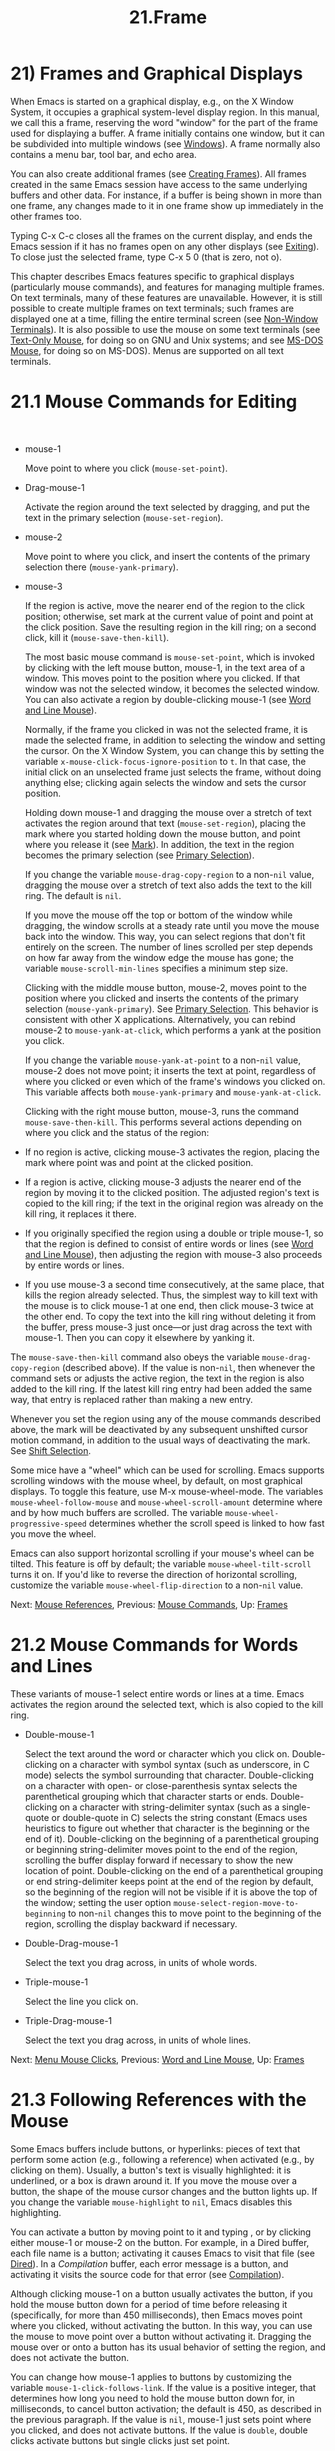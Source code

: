 #+TITLE: 21.Frame
* 21) Frames and Graphical Displays

When Emacs is started on a graphical display, e.g., on the X Window System, it occupies a graphical system-level display region. In this manual, we call this a frame, reserving the word "window" for the part of the frame used for displaying a buffer. A frame initially contains one window, but it can be subdivided into multiple windows (see [[file:///home/me/Desktop/GNU%20Emacs%20Manual.html#Windows][Windows]]). A frame normally also contains a menu bar, tool bar, and echo area.

You can also create additional frames (see [[file:///home/me/Desktop/GNU%20Emacs%20Manual.html#Creating-Frames][Creating Frames]]). All frames created in the same Emacs session have access to the same underlying buffers and other data. For instance, if a buffer is being shown in more than one frame, any changes made to it in one frame show up immediately in the other frames too.

Typing C-x C-c closes all the frames on the current display, and ends the Emacs session if it has no frames open on any other displays (see [[file:///home/me/Desktop/GNU%20Emacs%20Manual.html#Exiting][Exiting]]). To close just the selected frame, type C-x 5 0 (that is zero, not o).

This chapter describes Emacs features specific to graphical displays (particularly mouse commands), and features for managing multiple frames. On text terminals, many of these features are unavailable. However, it is still possible to create multiple frames on text terminals; such frames are displayed one at a time, filling the entire terminal screen (see [[file:///home/me/Desktop/GNU%20Emacs%20Manual.html#Non_002dWindow-Terminals][Non-Window Terminals]]). It is also possible to use the mouse on some text terminals (see [[file:///home/me/Desktop/GNU%20Emacs%20Manual.html#Text_002dOnly-Mouse][Text-Only Mouse]], for doing so on GNU and Unix systems; and see [[file:///home/me/Desktop/GNU%20Emacs%20Manual.html#MS_002dDOS-Mouse][MS-DOS Mouse]], for doing so on MS-DOS). Menus are supported on all text terminals.


* 21.1 Mouse Commands for Editing
    :PROPERTIES:
    :CUSTOM_ID: mouse-commands-for-editing
    :END:

​

- mouse-1

  Move point to where you click (=mouse-set-point=).

- Drag-mouse-1

  Activate the region around the text selected by dragging, and put the text in the primary selection (=mouse-set-region=).

- mouse-2

  Move point to where you click, and insert the contents of the primary selection there (=mouse-yank-primary=).

- mouse-3

  If the region is active, move the nearer end of the region to the click position; otherwise, set mark at the current value of point and point at the click position. Save the resulting region in the kill ring; on a second click, kill it (=mouse-save-then-kill=).

  The most basic mouse command is =mouse-set-point=, which is invoked by clicking with the left mouse button, mouse-1, in the text area of a window. This moves point to the position where you clicked. If that window was not the selected window, it becomes the selected window. You can also activate a region by double-clicking mouse-1 (see [[file:///home/me/Desktop/GNU%20Emacs%20Manual.html#Word-and-Line-Mouse][Word and Line Mouse]]).

  Normally, if the frame you clicked in was not the selected frame, it is made the selected frame, in addition to selecting the window and setting the cursor. On the X Window System, you can change this by setting the variable =x-mouse-click-focus-ignore-position= to =t=. In that case, the initial click on an unselected frame just selects the frame, without doing anything else; clicking again selects the window and sets the cursor position.

  Holding down mouse-1 and dragging the mouse over a stretch of text activates the region around that text (=mouse-set-region=), placing the mark where you started holding down the mouse button, and point where you release it (see [[file:///home/me/Desktop/GNU%20Emacs%20Manual.html#Mark][Mark]]). In addition, the text in the region becomes the primary selection (see [[file:///home/me/Desktop/GNU%20Emacs%20Manual.html#Primary-Selection][Primary Selection]]).

  If you change the variable =mouse-drag-copy-region= to a non-=nil= value, dragging the mouse over a stretch of text also adds the text to the kill ring. The default is =nil=.

  If you move the mouse off the top or bottom of the window while dragging, the window scrolls at a steady rate until you move the mouse back into the window. This way, you can select regions that don't fit entirely on the screen. The number of lines scrolled per step depends on how far away from the window edge the mouse has gone; the variable =mouse-scroll-min-lines= specifies a minimum step size.

  Clicking with the middle mouse button, mouse-2, moves point to the position where you clicked and inserts the contents of the primary selection (=mouse-yank-primary=). See [[file:///home/me/Desktop/GNU%20Emacs%20Manual.html#Primary-Selection][Primary Selection]]. This behavior is consistent with other X applications. Alternatively, you can rebind mouse-2 to =mouse-yank-at-click=, which performs a yank at the position you click.

  If you change the variable =mouse-yank-at-point= to a non-=nil= value, mouse-2 does not move point; it inserts the text at point, regardless of where you clicked or even which of the frame's windows you clicked on. This variable affects both =mouse-yank-primary= and =mouse-yank-at-click=.

  Clicking with the right mouse button, mouse-3, runs the command =mouse-save-then-kill=. This performs several actions depending on where you click and the status of the region:

- If no region is active, clicking mouse-3 activates the region, placing the mark where point was and point at the clicked position.\\
- If a region is active, clicking mouse-3 adjusts the nearer end of the region by moving it to the clicked position. The adjusted region's text is copied to the kill ring; if the text in the original region was already on the kill ring, it replaces it there.\\
- If you originally specified the region using a double or triple mouse-1, so that the region is defined to consist of entire words or lines (see [[file:///home/me/Desktop/GNU%20Emacs%20Manual.html#Word-and-Line-Mouse][Word and Line Mouse]]), then adjusting the region with mouse-3 also proceeds by entire words or lines.\\
- If you use mouse-3 a second time consecutively, at the same place, that kills the region already selected. Thus, the simplest way to kill text with the mouse is to click mouse-1 at one end, then click mouse-3 twice at the other end. To copy the text into the kill ring without deleting it from the buffer, press mouse-3 just once---or just drag across the text with mouse-1. Then you can copy it elsewhere by yanking it.

The =mouse-save-then-kill= command also obeys the variable =mouse-drag-copy-region= (described above). If the value is non-=nil=, then whenever the command sets or adjusts the active region, the text in the region is also added to the kill ring. If the latest kill ring entry had been added the same way, that entry is replaced rather than making a new entry.

Whenever you set the region using any of the mouse commands described above, the mark will be deactivated by any subsequent unshifted cursor motion command, in addition to the usual ways of deactivating the mark. See [[file:///home/me/Desktop/GNU%20Emacs%20Manual.html#Shift-Selection][Shift Selection]].

Some mice have a "wheel" which can be used for scrolling. Emacs supports scrolling windows with the mouse wheel, by default, on most graphical displays. To toggle this feature, use M-x mouse-wheel-mode. The variables =mouse-wheel-follow-mouse= and =mouse-wheel-scroll-amount= determine where and by how much buffers are scrolled. The variable =mouse-wheel-progressive-speed= determines whether the scroll speed is linked to how fast you move the wheel.

Emacs can also support horizontal scrolling if your mouse's wheel can be tilted. This feature is off by default; the variable =mouse-wheel-tilt-scroll= turns it on. If you'd like to reverse the direction of horizontal scrolling, customize the variable =mouse-wheel-flip-direction= to a non-=nil= value.

Next: [[file:///home/me/Desktop/GNU%20Emacs%20Manual.html#Mouse-References][Mouse References]], Previous: [[file:///home/me/Desktop/GNU%20Emacs%20Manual.html#Mouse-Commands][Mouse Commands]], Up: [[file:///home/me/Desktop/GNU%20Emacs%20Manual.html#Frames][Frames]]

* 21.2 Mouse Commands for Words and Lines
    :PROPERTIES:
    :CUSTOM_ID: mouse-commands-for-words-and-lines
    :END:

These variants of mouse-1 select entire words or lines at a time. Emacs activates the region around the selected text, which is also copied to the kill ring.

- Double-mouse-1

  Select the text around the word or character which you click on. Double-clicking on a character with symbol syntax (such as underscore, in C mode) selects the symbol surrounding that character. Double-clicking on a character with open- or close-parenthesis syntax selects the parenthetical grouping which that character starts or ends. Double-clicking on a character with string-delimiter syntax (such as a single-quote or double-quote in C) selects the string constant (Emacs uses heuristics to figure out whether that character is the beginning or the end of it). Double-clicking on the beginning of a parenthetical grouping or beginning string-delimiter moves point to the end of the region, scrolling the buffer display forward if necessary to show the new location of point. Double-clicking on the end of a parenthetical grouping or end string-delimiter keeps point at the end of the region by default, so the beginning of the region will not be visible if it is above the top of the window; setting the user option =mouse-select-region-move-to-beginning= to non-=nil= changes this to move point to the beginning of the region, scrolling the display backward if necessary.

- Double-Drag-mouse-1

  Select the text you drag across, in units of whole words.

- Triple-mouse-1

  Select the line you click on.

- Triple-Drag-mouse-1

  Select the text you drag across, in units of whole lines.

Next: [[file:///home/me/Desktop/GNU%20Emacs%20Manual.html#Menu-Mouse-Clicks][Menu Mouse Clicks]], Previous: [[file:///home/me/Desktop/GNU%20Emacs%20Manual.html#Word-and-Line-Mouse][Word and Line Mouse]], Up: [[file:///home/me/Desktop/GNU%20Emacs%20Manual.html#Frames][Frames]]

* 21.3 Following References with the Mouse
    :PROPERTIES:
    :CUSTOM_ID: following-references-with-the-mouse
    :END:

Some Emacs buffers include buttons, or hyperlinks: pieces of text that perform some action (e.g., following a reference) when activated (e.g., by clicking on them). Usually, a button's text is visually highlighted: it is underlined, or a box is drawn around it. If you move the mouse over a button, the shape of the mouse cursor changes and the button lights up. If you change the variable =mouse-highlight= to =nil=, Emacs disables this highlighting.

You can activate a button by moving point to it and typing , or by clicking either mouse-1 or mouse-2 on the button. For example, in a Dired buffer, each file name is a button; activating it causes Emacs to visit that file (see [[file:///home/me/Desktop/GNU%20Emacs%20Manual.html#Dired][Dired]]). In a /Compilation/ buffer, each error message is a button, and activating it visits the source code for that error (see [[file:///home/me/Desktop/GNU%20Emacs%20Manual.html#Compilation][Compilation]]).

Although clicking mouse-1 on a button usually activates the button, if you hold the mouse button down for a period of time before releasing it (specifically, for more than 450 milliseconds), then Emacs moves point where you clicked, without activating the button. In this way, you can use the mouse to move point over a button without activating it. Dragging the mouse over or onto a button has its usual behavior of setting the region, and does not activate the button.

You can change how mouse-1 applies to buttons by customizing the variable =mouse-1-click-follows-link=. If the value is a positive integer, that determines how long you need to hold the mouse button down for, in milliseconds, to cancel button activation; the default is 450, as described in the previous paragraph. If the value is =nil=, mouse-1 just sets point where you clicked, and does not activate buttons. If the value is =double=, double clicks activate buttons but single clicks just set point.

Normally, mouse-1 on a button activates the button even if it is in a non-selected window. If you change the variable =mouse-1-click-in-non-selected-windows= to =nil=, mouse-1 on a button in an unselected window moves point to the clicked position and selects that window, without activating the button.

Next: [[file:///home/me/Desktop/GNU%20Emacs%20Manual.html#Mode-Line-Mouse][Mode Line Mouse]], Previous: [[file:///home/me/Desktop/GNU%20Emacs%20Manual.html#Mouse-References][Mouse References]], Up: [[file:///home/me/Desktop/GNU%20Emacs%20Manual.html#Frames][Frames]]

* 21.4 Mouse Clicks for Menus
    :PROPERTIES:
    :CUSTOM_ID: mouse-clicks-for-menus
    :END:

Several mouse clicks with the and modifiers bring up menus.

- C-mouse-1

  This menu is for selecting a buffer. The MSB ("mouse select buffer") global minor mode makes this menu smarter and more customizable. See [[file:///home/me/Desktop/GNU%20Emacs%20Manual.html#Buffer-Menus][Buffer Menus]].

- C-mouse-2

  This menu contains entries for examining faces and other text properties, and well as for setting them (the latter is mainly useful when editing enriched text; see [[file:///home/me/Desktop/GNU%20Emacs%20Manual.html#Enriched-Text][Enriched Text]]).

- C-mouse-3

  This menu is mode-specific. For most modes if Menu-bar mode is on, this menu has the same items as all the mode-specific menu-bar menus put together. Some modes may specify a different menu for this button. If Menu Bar mode is off, this menu contains all the items which would be present in the menu bar---not just the mode-specific ones---so that you can access them without having to display the menu bar.

- S-mouse-1

  This menu is for changing the default face within the window's buffer. See [[file:///home/me/Desktop/GNU%20Emacs%20Manual.html#Text-Scale][Text Scale]].

Some graphical applications use mouse-3 for a mode-specific menu. If you prefer mouse-3 in Emacs to bring up such a menu instead of running the =mouse-save-then-kill= command, rebind mouse-3 by adding the following line to your init file (see [[file:///home/me/Desktop/GNU%20Emacs%20Manual.html#Init-Rebinding][Init Rebinding]]):

#+BEGIN_EXAMPLE
         (global-set-key [mouse-3] 'mouse-popup-menubar-stuff)
#+END_EXAMPLE

Next: [[file:///home/me/Desktop/GNU%20Emacs%20Manual.html#Creating-Frames][Creating Frames]], Previous: [[file:///home/me/Desktop/GNU%20Emacs%20Manual.html#Menu-Mouse-Clicks][Menu Mouse Clicks]], Up: [[file:///home/me/Desktop/GNU%20Emacs%20Manual.html#Frames][Frames]]

* 21.5 Mode Line Mouse Commands
    :PROPERTIES:
    :CUSTOM_ID: mode-line-mouse-commands
    :END:

You can use mouse clicks on window mode lines to select and manipulate windows.

Some areas of the mode line, such as the buffer name, and major and minor mode names, have their own special mouse bindings. These areas are highlighted when you hold the mouse over them, and information about the special bindings will be displayed (see [[file:///home/me/Desktop/GNU%20Emacs%20Manual.html#Tooltips][Tooltips]]). This section's commands do not apply in those areas.

- mouse-1

  mouse-1 on a mode line selects the window it belongs to. By dragging mouse-1 on the mode line, you can move it, thus changing the height of the windows above and below. Changing heights with the mouse in this way never deletes windows, it just refuses to make any window smaller than the minimum height.

- mouse-2

  mouse-2 on a mode line expands that window to fill its frame.

- mouse-3

  mouse-3 on a mode line deletes the window it belongs to. If the frame has only one window, it does nothing.

- C-mouse-2

  C-mouse-2 on a mode line splits that window, producing two side-by-side windows with the boundary running through the click position (see [[file:///home/me/Desktop/GNU%20Emacs%20Manual.html#Split-Window][Split Window]]).

  Furthermore, by clicking and dragging mouse-1 on the divider between two side-by-side mode lines, you can move the vertical boundary to the left or right.

Note that resizing windows is affected by the value of =window-resize-pixelwise=, see [[file:///home/me/Desktop/GNU%20Emacs%20Manual.html#Split-Window][Split Window]].

Next: [[file:///home/me/Desktop/GNU%20Emacs%20Manual.html#Frame-Commands][Frame Commands]], Previous: [[file:///home/me/Desktop/GNU%20Emacs%20Manual.html#Mode-Line-Mouse][Mode Line Mouse]], Up: [[file:///home/me/Desktop/GNU%20Emacs%20Manual.html#Frames][Frames]]

* 21.6 Creating Frames
    :PROPERTIES:
    :CUSTOM_ID: creating-frames
    :END:

The prefix key C-x 5 is analogous to C-x 4. Whereas each C-x 4 command pops up a buffer in a different window in the selected frame (see [[file:///home/me/Desktop/GNU%20Emacs%20Manual.html#Pop-Up-Window][Pop Up Window]]), the C-x 5 commands use a different frame. If an existing visible or iconified (a.k.a. "minimized", see [[https://www.gnu.org/software/emacs/manual/html_mono/elisp.html#Visibility-of-Frames][Visibility of Frames]]) frame already displays the requested buffer, that frame is raised and deiconified ("un-minimized"); otherwise, a new frame is created on the current display terminal.

The various C-x 5 commands differ in how they find or create the buffer to select:

- C-x 5 2

  Create a new frame (=make-frame-command=).

- C-x 5 b bufname

  Select buffer bufname in another frame. This runs =switch-to-buffer-other-frame=.

- C-x 5 f filename

  Visit file filename and select its buffer in another frame. This runs =find-file-other-frame=. See [[file:///home/me/Desktop/GNU%20Emacs%20Manual.html#Visiting][Visiting]].

- C-x 5 d directory

  Select a Dired buffer for directory directory in another frame. This runs =dired-other-frame=. See [[file:///home/me/Desktop/GNU%20Emacs%20Manual.html#Dired][Dired]].

- C-x 5 m

  Start composing a mail message in another frame. This runs =compose-mail-other-frame=. It is the other-frame variant of C-x m. See [[file:///home/me/Desktop/GNU%20Emacs%20Manual.html#Sending-Mail][Sending Mail]].

- C-x 5 .

  Find the definition of an identifier in another frame. This runs =xref-find-definitions-other-frame=, the multiple-frame variant of M-.. See [[file:///home/me/Desktop/GNU%20Emacs%20Manual.html#Xref][Xref]].

- C-x 5 r filename

  Visit file filename read-only, and select its buffer in another frame. This runs =find-file-read-only-other-frame=. See [[file:///home/me/Desktop/GNU%20Emacs%20Manual.html#Visiting][Visiting]].

You can control the appearance and behavior of the newly-created frames by specifying frame parameters. See [[file:///home/me/Desktop/GNU%20Emacs%20Manual.html#Frame-Parameters][Frame Parameters]].

Next: [[file:///home/me/Desktop/GNU%20Emacs%20Manual.html#Fonts][Fonts]], Previous: [[file:///home/me/Desktop/GNU%20Emacs%20Manual.html#Creating-Frames][Creating Frames]], Up: [[file:///home/me/Desktop/GNU%20Emacs%20Manual.html#Frames][Frames]]

* 21.7 Frame Commands
    :PROPERTIES:
    :CUSTOM_ID: frame-commands
    :END:

The following commands are used to delete and operate on frames:

- C-x 5 0

  Delete the selected frame (=delete-frame=). This signals an error if there is only one frame.

- C-z

  Minimize (or iconify) the selected Emacs frame (=suspend-frame=). See [[file:///home/me/Desktop/GNU%20Emacs%20Manual.html#Exiting][Exiting]].

- C-x 5 o

  Select another frame, and raise it. If you repeat this command, it cycles through all the frames on your terminal.

- C-x 5 1

  Delete all frames on the current terminal, except the selected one.

- M-

  Toggle the maximization state of the current frame. When a frame is maximized, it fills the screen.

-

  Toggle full-screen mode for the current frame. (The difference between full-screen and maximized is normally that the former hides window manager decorations, giving slightly more screen space to Emacs itself.)

  Note that with some window managers you may have to customize the variable =frame-resize-pixelwise= to a non-=nil= value in order to make a frame truly maximized or full-screen. This variable, when set to a non-=nil= value, in general allows resizing frames at pixel resolution, rather than in integral multiples of lines and columns.

The C-x 5 0 (=delete-frame=) command deletes the selected frame. However, it will refuse to delete the last frame in an Emacs session, to prevent you from losing the ability to interact with the Emacs session. Note that when Emacs is run as a daemon (see [[file:///home/me/Desktop/GNU%20Emacs%20Manual.html#Emacs-Server][Emacs Server]]), there is always a virtual frame that remains after all the ordinary, interactive frames are deleted. In this case, C-x 5 0 can delete the last interactive frame; you can use emacsclient to reconnect to the Emacs session.

The C-x 5 1 (=delete-other-frames=) command deletes all other frames on the current terminal (this terminal refers to either a graphical display, or a text terminal; see [[file:///home/me/Desktop/GNU%20Emacs%20Manual.html#Non_002dWindow-Terminals][Non-Window Terminals]]). If the Emacs session has frames open on other graphical displays or text terminals, those are not deleted.

The C-x 5 o (=other-frame=) command selects the next frame on the current terminal. If you are using Emacs on the X Window System with a window manager that selects (or gives focus to) whatever frame the mouse cursor is over, you have to change the variable =focus-follows-mouse= to =t= in order for this command to work properly. Then invoking C-x 5 o will also warp the mouse cursor to the chosen frame.

Next: [[file:///home/me/Desktop/GNU%20Emacs%20Manual.html#Speedbar][Speedbar]], Previous: [[file:///home/me/Desktop/GNU%20Emacs%20Manual.html#Frame-Commands][Frame Commands]], Up: [[file:///home/me/Desktop/GNU%20Emacs%20Manual.html#Frames][Frames]]

* 21.8 Fonts
    :PROPERTIES:
    :CUSTOM_ID: fonts
    :END:

By default, Emacs displays text on graphical displays using a 10-point monospace font. There are several different ways to specify a different font:

- Click on 'Set Default Font' in the 'Options' menu. This makes the selected font the default on all existing graphical frames. To save this for future sessions, click on 'Save Options' in the 'Options' menu.

- Add a line to your init file, modifying the variable

  #+BEGIN_EXAMPLE
      default-frame-alist
  #+END_EXAMPLE

  to specify the

  #+BEGIN_EXAMPLE
      font
  #+END_EXAMPLE

  parameter (see

  Frame Parameters

  ), like this:

  #+BEGIN_EXAMPLE
                (add-to-list 'default-frame-alist
                             '(font . "DejaVu Sans Mono-10"))
  #+END_EXAMPLE

  This makes the font the default on all graphical frames created after restarting Emacs with that init file.

- Add an ‘

  emacs.font

  ' X resource setting to your X resource file, like this:

  #+BEGIN_EXAMPLE
                emacs.font: DejaVu Sans Mono-12
  #+END_EXAMPLE

  You must restart X, or use the xrdb command, for the X resources file to take effect. See [[file:///home/me/Desktop/GNU%20Emacs%20Manual.html#Resources][Resources]]. Do not quote font names in X resource files.

- If you are running Emacs on the GNOME desktop, you can tell Emacs to use the default system font by setting the variable =font-use-system-font= to =t= (the default is =nil=). For this to work, Emacs must have been compiled with support for Gsettings (or the older Gconf).

- Use the command line option '-fn' (or '--font'). See [[file:///home/me/Desktop/GNU%20Emacs%20Manual.html#Font-X][Font X]].

To check what font you're currently using, the C-u C-x = command can be helpful. It describes the character at point, and names the font that it's rendered in.

On X, there are four different ways to express a font name. The first is to use a Fontconfig pattern. Fontconfig patterns have the following form:

#+BEGIN_EXAMPLE
         fontname[-fontsize][:name1=values1][:name2=values2]...
#+END_EXAMPLE

Within this format, any of the elements in brackets may be omitted. Here, fontname is the family name of the font, such as 'Monospace' or 'DejaVu Sans Mono'; fontsize is the point size of the font (one printer's point is about 1/72 of an inch); and the 'name=values' entries specify settings such as the slant and weight of the font. Each values may be a single value, or a list of values separated by commas. In addition, some property values are valid with only one kind of property name, in which case the 'name=' part may be omitted.

Here is a list of common font properties:

- 'slant'

  One of 'italic', 'oblique', or 'roman'.

- 'weight'

  One of 'light', 'medium', 'demibold', 'bold' or 'black'.

- 'style'

  Some fonts define special styles which are a combination of slant and weight. For instance, 'Dejavu Sans' defines the 'book' style, which overrides the slant and weight properties.

- 'width'

  One of 'condensed', 'normal', or 'expanded'.

- 'spacing'

  One of 'monospace', 'proportional', 'dual-width', or 'charcell'.

Here are some examples of Fontconfig patterns:

#+BEGIN_EXAMPLE
         Monospace
         Monospace-12
         Monospace-12:bold
         DejaVu Sans Mono:bold:italic
         Monospace-12:weight=bold:slant=italic
#+END_EXAMPLE

For a more detailed description of Fontconfig patterns, see the Fontconfig manual, which is distributed with Fontconfig and available online at https://fontconfig.org/fontconfig-user.html.

The second way to specify a font is to use a GTK font pattern. These have the syntax

#+BEGIN_EXAMPLE
         fontname [properties] [fontsize]
#+END_EXAMPLE

where fontname is the family name, properties is a list of property values separated by spaces, and fontsize is the point size. The properties that you may specify for GTK font patterns are as follows:

- Slant properties: 'Italic' or 'Oblique'. If omitted, the default (roman) slant is implied.
- Weight properties: 'Bold', 'Book', 'Light', 'Medium', 'Semi-bold', or 'Ultra-light'. If omitted, 'Medium' weight is implied.
- Width properties: 'Semi-Condensed' or 'Condensed'. If omitted, a default width is used.

Here are some examples of GTK font patterns:

#+BEGIN_EXAMPLE
         Monospace 12
         Monospace Bold Italic 12
#+END_EXAMPLE

The third way to specify a font is to use an XLFD (X Logical Font Description). This is the traditional method for specifying fonts under X. Each XLFD consists of fourteen words or numbers, separated by dashes, like this:

#+BEGIN_EXAMPLE
         -misc-fixed-medium-r-semicondensed--13-*-*-*-c-60-iso8859-1
#+END_EXAMPLE

A wildcard character (‘*') in an XLFD matches any sequence of characters (including none), and '?' matches any single character. However, matching is implementation-dependent, and can be inaccurate when wildcards match dashes in a long name. For reliable results, supply all 14 dashes and use wildcards only within a field. Case is insignificant in an XLFD. The syntax for an XLFD is as follows:

#+BEGIN_EXAMPLE
         -maker-family-weight-slant-widthtype-style...
         ...-pixels-height-horiz-vert-spacing-width-registry-encoding
#+END_EXAMPLE

The entries have the following meanings:

- maker

  The name of the font manufacturer.

- family

  The name of the font family (e.g., 'courier').

- weight

  The font weight---normally either 'bold', 'medium' or 'light'. Some font names support other values.

- slant

  The font slant---normally 'r' (roman), 'i' (italic), 'o' (oblique), 'ri' (reverse italic), or 'ot' (other). Some font names support other values.

- widthtype

  The font width---normally 'normal', 'condensed', 'semicondensed', or 'extended'. Some font names support other values.

- style

  An optional additional style name. Usually it is empty---most XLFDs have two hyphens in a row at this point. The style name can also specify a two-letter ISO-639 language name, like 'ja' or 'ko'; some fonts that support CJK scripts have that spelled out in the style name part.

- pixels

  The font height, in pixels.

- height

  The font height on the screen, measured in tenths of a printer's point. This is the point size of the font, times ten. For a given vertical resolution, height and pixels are proportional; therefore, it is common to specify just one of them and use ‘*' for the other.

- horiz

  The horizontal resolution, in pixels per inch, of the screen for which the font is intended.

- vert

  The vertical resolution, in pixels per inch, of the screen for which the font is intended. Normally the resolution of the fonts on your system is the right value for your screen; therefore, you normally specify ‘*' for this and horiz.

- spacing

  This is 'm' (monospace), 'p' (proportional) or 'c' (character cell).

- width

  The average character width, in pixels, multiplied by ten.

- registry

- encoding

  The X font character set that the font depicts. (X font character sets are not the same as Emacs character sets, but they are similar.) You can use the xfontsel program to check which choices you have. Normally you should use 'iso8859' for registry and '1' for encoding.

The fourth and final method of specifying a font is to use a font nickname. Certain fonts have shorter nicknames, which you can use instead of a normal font specification. For instance, '6x13' is equivalent to

#+BEGIN_EXAMPLE
         -misc-fixed-medium-r-semicondensed--13-*-*-*-c-60-iso8859-1
#+END_EXAMPLE

On X, Emacs recognizes two types of fonts: client-side fonts, which are provided by the Xft and Fontconfig libraries, and server-side fonts, which are provided by the X server itself. Most client-side fonts support advanced font features such as antialiasing and subpixel hinting, while server-side fonts do not. Fontconfig and GTK patterns match only client-side fonts.

You will probably want to use a fixed-width default font---that is, a font in which all characters have the same width. For Xft and Fontconfig fonts, you can use the fc-list command to list the available fixed-width fonts, like this:

#+BEGIN_EXAMPLE
         fc-list :spacing=mono
         fc-list :spacing=charcell
#+END_EXAMPLE

For server-side X fonts, you can use the xlsfonts program to list the available fixed-width fonts, like this:

#+BEGIN_EXAMPLE
         xlsfonts -fn '*x*' | grep -E '^[0-9]+x[0-9]+'
         xlsfonts -fn '*-*-*-*-*-*-*-*-*-*-*-m*'
         xlsfonts -fn '*-*-*-*-*-*-*-*-*-*-*-c*'
#+END_EXAMPLE

Any font with 'm' or 'c' in the spacing field of the XLFD is a fixed-width font. To see what a particular font looks like, use the xfd command. For example:

#+BEGIN_EXAMPLE
         xfd -fn 6x13
#+END_EXAMPLE

displays the entire font '6x13'.

While running Emacs, you can also set the font of a specific kind of text (see [[file:///home/me/Desktop/GNU%20Emacs%20Manual.html#Faces][Faces]]), or a particular frame (see [[file:///home/me/Desktop/GNU%20Emacs%20Manual.html#Frame-Parameters][Frame Parameters]]).

Next: [[file:///home/me/Desktop/GNU%20Emacs%20Manual.html#Multiple-Displays][Multiple Displays]], Previous: [[file:///home/me/Desktop/GNU%20Emacs%20Manual.html#Fonts][Fonts]], Up: [[file:///home/me/Desktop/GNU%20Emacs%20Manual.html#Frames][Frames]]

* 21.9 Speedbar Frames
    :PROPERTIES:
    :CUSTOM_ID: speedbar-frames
    :END:

The speedbar is a special frame for conveniently navigating in or operating on another frame. The speedbar, when it exists, is always associated with a specific frame, called its attached frame; all speedbar operations act on that frame.

Type M-x speedbar to create the speedbar and associate it with the current frame. To dismiss the speedbar, type M-x speedbar again, or select the speedbar and type q. (You can also delete the speedbar frame like any other Emacs frame.) If you wish to associate the speedbar with a different frame, dismiss it and call M-x speedbar from that frame.

The speedbar can operate in various modes. Its default mode is File Display mode, which shows the files in the current directory of the selected window of the attached frame, one file per line. Clicking on a non-directory visits that file in the selected window of the attached frame, and clicking on a directory shows that directory in the speedbar (see [[file:///home/me/Desktop/GNU%20Emacs%20Manual.html#Mouse-References][Mouse References]]). Each line also has a box, '[+]' or '<+>', that you can click on to expand the contents of that item. Expanding a directory adds the contents of that directory to the speedbar display, underneath the directory's own line. Expanding an ordinary file adds a list of the tags in that file to the speedbar display; you can click on a tag name to jump to that tag in the selected window of the attached frame. When a file or directory is expanded, the '[+]' changes to '[-]'; you can click on that box to contract the item, hiding its contents.

You navigate through the speedbar using the keyboard, too. Typing while point is on a line in the speedbar is equivalent to clicking the item on the current line, and expands or contracts the item. U displays the parent directory of the current directory. To copy, delete, or rename the file on the current line, type C, D, and R respectively. To create a new directory, type M.

Another general-purpose speedbar mode is Buffer Display mode; in this mode, the speedbar displays a list of Emacs buffers. To switch to this mode, type b in the speedbar. To return to File Display mode, type f. You can also change the display mode by clicking mouse-3 anywhere in the speedbar window (or mouse-1 on the mode-line) and selecting 'Displays' in the pop-up menu.

Some major modes, including Rmail mode, Info, and GUD, have specialized ways of putting useful items into the speedbar for you to select. For example, in Rmail mode, the speedbar shows a list of Rmail files, and lets you move the current message to another Rmail file by clicking on its '' box.

For more details on using and programming the speedbar, See [[https://www.gnu.org/software/emacs/manual/html_mono/speedbar.html#Top][Speedbar]].

Next: [[file:///home/me/Desktop/GNU%20Emacs%20Manual.html#Frame-Parameters][Frame Parameters]], Previous: [[file:///home/me/Desktop/GNU%20Emacs%20Manual.html#Speedbar][Speedbar]], Up: [[file:///home/me/Desktop/GNU%20Emacs%20Manual.html#Frames][Frames]]

* 21.10 Multiple Displays
    :PROPERTIES:
    :CUSTOM_ID: multiple-displays
    :END:

A single Emacs can talk to more than one X display. Initially, Emacs uses just one display---the one specified with the DISPLAY environment variable or with the '--display' option (see [[file:///home/me/Desktop/GNU%20Emacs%20Manual.html#Initial-Options][Initial Options]]). To connect to another display, use the command =make-frame-on-display=:

​

- M-x make-frame-on-display display

  Create a new frame on display display.

A single X server can handle more than one screen. When you open frames on two screens belonging to one server, Emacs knows they share a single keyboard, and it treats all the commands arriving from these screens as a single stream of input.

When you open frames on different X servers, Emacs makes a separate input stream for each server. Each server also has its own selected frame. The commands you enter with a particular X server apply to that server's selected frame.

Next: [[file:///home/me/Desktop/GNU%20Emacs%20Manual.html#Scroll-Bars][Scroll Bars]], Previous: [[file:///home/me/Desktop/GNU%20Emacs%20Manual.html#Multiple-Displays][Multiple Displays]], Up: [[file:///home/me/Desktop/GNU%20Emacs%20Manual.html#Frames][Frames]]

* 21.11 Frame Parameters
    :PROPERTIES:
    :CUSTOM_ID: frame-parameters
    :END:

You can control the default appearance and behavior of all frames by specifying a default list of frame parameters in the variable =default-frame-alist=. Its value should be a list of entries, each specifying a parameter name and a value for that parameter. These entries take effect whenever Emacs creates a new frame, including the initial frame.

For example, you can add the following lines to your init file (see [[file:///home/me/Desktop/GNU%20Emacs%20Manual.html#Init-File][Init File]]) to set the default frame width to 90 character columns, the default frame height to 40 character rows, and the default font to 'Monospace-10':

#+BEGIN_EXAMPLE
         (add-to-list 'default-frame-alist '(width  . 90))
         (add-to-list 'default-frame-alist '(height . 40))
         (add-to-list 'default-frame-alist '(font . "Monospace-10"))
#+END_EXAMPLE

For a list of frame parameters and their effects, see [[https://www.gnu.org/software/emacs/manual/html_mono/elisp.html#Frame-Parameters][Frame Parameters]].

You can also specify a list of frame parameters which apply to just the initial frame, by customizing the variable =initial-frame-alist=.

If Emacs is compiled to use an X toolkit, frame parameters that specify colors and fonts don't affect menus and the menu bar, since those are drawn by the toolkit and not directly by Emacs.

Frame appearance and behavior can also be customized through X resources (see [[file:///home/me/Desktop/GNU%20Emacs%20Manual.html#X-Resources][X Resources]]); these override the parameters of the initial frame specified in your init file.

Note that if you are using the desktop library to save and restore your sessions, the frames to be restored are recorded in the desktop file, together with their parameters. When these frames are restored, the recorded parameters take precedence over the frame parameters specified by =default-frame-alist= and =initial-frame-alist= in your init file. See [[file:///home/me/Desktop/GNU%20Emacs%20Manual.html#Saving-Emacs-Sessions][Saving Emacs Sessions]], for how to avoid that.

Next: [[file:///home/me/Desktop/GNU%20Emacs%20Manual.html#Window-Dividers][Window Dividers]], Previous: [[file:///home/me/Desktop/GNU%20Emacs%20Manual.html#Frame-Parameters][Frame Parameters]], Up: [[file:///home/me/Desktop/GNU%20Emacs%20Manual.html#Frames][Frames]]

* 21.12 Scroll Bars
    :PROPERTIES:
    :CUSTOM_ID: scroll-bars
    :END:

On graphical displays, there is a vertical scroll bar on the side of each Emacs window. Clicking mouse-1 on the scroll bar's up and down buttons scrolls the window by one line at a time (but some toolkits allow you to customize the scroll bars to not have those buttons). Clicking mouse-1 above or below the scroll bar's inner box scrolls the window by nearly the entire height of the window, like M-v and C-v respectively (see [[file:///home/me/Desktop/GNU%20Emacs%20Manual.html#Moving-Point][Moving Point]]). (This, too, can behave differently with some toolkits.) Dragging the inner box scrolls continuously.

If Emacs is compiled on the X Window System without X toolkit support, the scroll bar behaves differently. Clicking mouse-1 anywhere on the scroll bar scrolls forward like C-v, while mouse-3 scrolls backward like M-v. Clicking mouse-2 in the scroll bar lets you drag the inner box up and down.

To toggle the use of vertical scroll bars, type M-x scroll-bar-mode. This command applies to all frames, including frames yet to be created. To toggle vertical scroll bars for just the selected frame, use the command M-x toggle-scroll-bar.

To control the use of vertical scroll bars at startup, customize the variable =scroll-bar-mode=. Its value should be either =right= (put scroll bars on the right side of windows), =left= (put them on the left), or =nil= (disable vertical scroll bars). By default, Emacs puts scroll bars on the right if it was compiled with GTK+ support on the X Window System, and on MS-Windows or macOS; Emacs puts scroll bars on the left if compiled on the X Window System without GTK+ support (following the old convention for X applications).

You can also use the X resource 'verticalScrollBars' to enable or disable the scroll bars (see [[file:///home/me/Desktop/GNU%20Emacs%20Manual.html#Resources][Resources]]). To control the scroll bar width, change the =scroll-bar-width= frame parameter (see [[https://www.gnu.org/software/emacs/manual/html_mono/elisp.html#Frame-Parameters][Frame Parameters]]).

If you're using Emacs on X (with GTK+ or Motif), you can customize the variable =scroll-bar-adjust-thumb-portion= to control overscrolling of the scroll bar, i.e., dragging the thumb down even when the end of the buffer is visible. If its value is non-=nil=, the scroll bar can be dragged downwards even if the end of the buffer is shown; if =nil=, the thumb will be at the bottom when the end of the buffer is shown. You cannot over-scroll when the entire buffer is visible.

The visual appearance of the scroll bars is controlled by the =scroll-bar= face. (Some toolkits, such as GTK+ and MS-Windows, ignore this face; the scroll-bar appearance there can only be customized system-wide, for GTK+ see [[file:///home/me/Desktop/GNU%20Emacs%20Manual.html#GTK-resources][GTK resources]]).

On graphical frames, vertical scroll bars implicitly serve to separate side-by-side windows visually. When vertical scroll bars are disabled, Emacs by default separates such windows with the help of a one-pixel wide vertical border. That border occupies the first pixel column of the window on the right and may thus overdraw the leftmost pixels of any glyph displayed there. If these pixels convey important information, you can make them visible by enabling window dividers, see [[file:///home/me/Desktop/GNU%20Emacs%20Manual.html#Window-Dividers][Window Dividers]]. To replicate the look of vertical borders, set the =right-divider-width= parameter of frames to one and have the =window-divider= face inherit from that of =vertical-border=, [[https://www.gnu.org/software/emacs/manual/html_mono/elisp.html#Window-Dividers][Window Dividers]].

On graphical displays with toolkit support, Emacs may also supply a horizontal scroll bar on the bottom of each window. Clicking mouse-1 on that scroll bar's left and right buttons scrolls the window horizontally by one column at a time. (Note that some toolkits allow customizations of the scroll bar that cause these buttons not to be shown.) Clicking mouse-1 on the left or right of the scroll bar's inner box scrolls the window by four columns. Dragging the inner box scrolls the window continuously.

Note that such horizontal scrolling can make the window's position of point disappear on the left or the right. Typing a character to insert text or moving point with a keyboard command will usually bring it back into view.

To toggle the use of horizontal scroll bars, type M-x horizontal-scroll-bar-mode. This command applies to all frames, including frames yet to be created. To toggle horizontal scroll bars for just the selected frame, use the command M-x toggle-horizontal-scroll-bar.

To control the use of horizontal scroll bars at startup, customize the variable =horizontal-scroll-bar-mode=.

You can also use the X resource 'horizontalScrollBars' to enable or disable horizontal scroll bars (see [[file:///home/me/Desktop/GNU%20Emacs%20Manual.html#Resources][Resources]]). To control the scroll bar height, change the =scroll-bar-height= frame parameter (see [[https://www.gnu.org/software/emacs/manual/html_mono/elisp.html#Frame-Parameters][Frame Parameters]]).

Next: [[file:///home/me/Desktop/GNU%20Emacs%20Manual.html#Drag-and-Drop][Drag and Drop]], Previous: [[file:///home/me/Desktop/GNU%20Emacs%20Manual.html#Scroll-Bars][Scroll Bars]], Up: [[file:///home/me/Desktop/GNU%20Emacs%20Manual.html#Frames][Frames]]

* 21.13 Window Dividers
    :PROPERTIES:
    :CUSTOM_ID: window-dividers
    :END:

On graphical displays, you can use window dividers in order to separate windows visually. Window dividers are bars that can be dragged with the mouse, thus allowing you to easily resize adjacent windows.

To toggle the display of window dividers, use the command M-x window-divider-mode.

To customize where dividers should appear, use the option =window-divider-default-places=. Its value should be either =bottom-only= (to show dividers only on the bottom of windows), =right-only= (to show dividers only on the right of windows), or =t= (to show them on the bottom and on the right).

To adjust the width of window dividers displayed by this mode customize the options =window-divider-default-bottom-width= and =window-divider-default-right-width=.

When vertical scroll bars are disabled, dividers can be also useful to make the first pixel column of a window visible, which would be otherwise covered by the vertical border used to separate side-by-side windows (see [[file:///home/me/Desktop/GNU%20Emacs%20Manual.html#Scroll-Bars][Scroll Bars]]).

For more details about window dividers see [[https://www.gnu.org/software/emacs/manual/html_mono/elisp.html#Window-Dividers][Window Dividers]].

Next: [[file:///home/me/Desktop/GNU%20Emacs%20Manual.html#Menu-Bars][Menu Bars]], Previous: [[file:///home/me/Desktop/GNU%20Emacs%20Manual.html#Window-Dividers][Window Dividers]], Up: [[file:///home/me/Desktop/GNU%20Emacs%20Manual.html#Frames][Frames]]

* 21.14 Drag and Drop
    :PROPERTIES:
    :CUSTOM_ID: drag-and-drop
    :END:

In most graphical desktop environments, Emacs has basic support for drag and drop operations. For instance, dropping text onto an Emacs frame inserts the text where it is dropped. Dropping a file onto an Emacs frame visits that file. As a special case, dropping the file on a Dired buffer moves or copies the file (according to the conventions of the application it came from) into the directory displayed in that buffer.

Dropping a file normally visits it in the window you drop it on. If you prefer to visit the file in a new window in such cases, customize the variable =dnd-open-file-other-window=.

The XDND and Motif drag and drop protocols, and the old KDE 1.x protocol, are currently supported.

Emacs can also optionally drag the region with the mouse into another portion of this or another buffer. To enable that, customize the variable =mouse-drag-and-drop-region= to a non-=nil= value. Normally, the text is moved, i.e. cut and pasted, when the destination is the same buffer as the origin; dropping the region on another buffer copies the text instead. If the value of this variable names a modifier key, such as 'shift', 'control' or 'alt', then pressing that modifier key when dropping the text will copy it instead of cutting it, even if you drop on the same buffer as the one from which the text came.

In order to cut text even when source and destination buffers differ, set the option =mouse-drag-and-drop-region-cut-when-buffers-differ= to a non-=nil= value. By default, on a graphic display the selected text is shown in a tooltip and point moves together with the mouse cursor during dragging. To suppress such behavior, set the options =mouse-drag-and-drop-region-show-tooltip= and/or =mouse-drag-and-drop-region-show-cursor= to =nil=.

Next: [[file:///home/me/Desktop/GNU%20Emacs%20Manual.html#Tool-Bars][Tool Bars]], Previous: [[file:///home/me/Desktop/GNU%20Emacs%20Manual.html#Drag-and-Drop][Drag and Drop]], Up: [[file:///home/me/Desktop/GNU%20Emacs%20Manual.html#Frames][Frames]]

* 21.15 Menu Bars
    :PROPERTIES:
    :CUSTOM_ID: menu-bars
    :END:

You can toggle the use of menu bars with M-x menu-bar-mode. With no argument, this command toggles Menu Bar mode, a global minor mode. With an argument, the command turns Menu Bar mode on if the argument is positive, off if the argument is not positive. To control the use of menu bars at startup, customize the variable =menu-bar-mode=.

Expert users often turn off the menu bar, especially on text terminals, where this makes one additional line available for text. If the menu bar is off, you can still pop up a menu of its contents with C-mouse-3 on a display which supports pop-up menus. See [[file:///home/me/Desktop/GNU%20Emacs%20Manual.html#Menu-Mouse-Clicks][Menu Mouse Clicks]].

See [[file:///home/me/Desktop/GNU%20Emacs%20Manual.html#Menu-Bar][Menu Bar]], for information on how to invoke commands with the menu bar. See [[file:///home/me/Desktop/GNU%20Emacs%20Manual.html#X-Resources][X Resources]], for how to customize the menu bar menus' visual appearance.

Next: [[file:///home/me/Desktop/GNU%20Emacs%20Manual.html#Dialog-Boxes][Dialog Boxes]], Previous: [[file:///home/me/Desktop/GNU%20Emacs%20Manual.html#Menu-Bars][Menu Bars]], Up: [[file:///home/me/Desktop/GNU%20Emacs%20Manual.html#Frames][Frames]]

* 21.16 Tool Bars
    :PROPERTIES:
    :CUSTOM_ID: tool-bars
    :END:

On graphical displays, Emacs puts a tool bar at the top of each frame, just below the menu bar. This is a row of icons which you can click on with the mouse to invoke various commands.

The global (default) tool bar contains general commands. Some major modes define their own tool bars; whenever a buffer with such a major mode is current, the mode's tool bar replaces the global tool bar.

To toggle the use of tool bars, type M-x tool-bar-mode. This command applies to all frames, including frames yet to be created. To control the use of tool bars at startup, customize the variable =tool-bar-mode=.

When Emacs is compiled with GTK+ support, each tool bar item can consist of an image, or a text label, or both. By default, Emacs follows the Gnome desktop's tool bar style setting; if none is defined, it displays tool bar items as just images. To impose a specific tool bar style, customize the variable =tool-bar-style=.

You can also control the placement of the tool bar for the GTK+ tool bar with the frame parameter =tool-bar-position=. See [[https://www.gnu.org/software/emacs/manual/html_mono/elisp.html#Frame-Parameters][Frame Parameters]].

NS builds consider the tool bar to be a window decoration, and therefore do not display it when a window is undecorated. See [[https://www.gnu.org/software/emacs/manual/html_mono/elisp.html#Frame-Parameters][Frame Parameters]]. On macOS the tool bar is hidden when the frame is put into fullscreen, but can be displayed by moving the mouse pointer to the top of the screen.

Next: [[file:///home/me/Desktop/GNU%20Emacs%20Manual.html#Tooltips][Tooltips]], Previous: [[file:///home/me/Desktop/GNU%20Emacs%20Manual.html#Tool-Bars][Tool Bars]], Up: [[file:///home/me/Desktop/GNU%20Emacs%20Manual.html#Frames][Frames]]

* 21.17 Using Dialog Boxes
    :PROPERTIES:
    :CUSTOM_ID: using-dialog-boxes
    :END:

A dialog box is a special kind of menu for asking you a yes-or-no question or some other special question. Many Emacs commands use a dialog box to ask a yes-or-no question, if you used the mouse to invoke the command that led to the question.

To disable the use of dialog boxes, change the variable =use-dialog-box= to =nil=. In that case, Emacs always performs yes-or-no prompts using the echo area and keyboard input. This variable also controls whether to use file selection windows (but those are not supported on all platforms).

A file selection window is a special kind of dialog box for asking for file names. You can customize the variable =use-file-dialog= to suppress the use of file selection windows, even if you still want other kinds of dialogs. This variable has no effect if you have suppressed all dialog boxes with the variable =use-dialog-box=.

When Emacs is compiled with GTK+ support, it uses the GTK+ file chooser dialog. Emacs adds an additional toggle button to this dialog, which you can use to enable or disable the display of hidden files (files starting with a dot) in that dialog. If you want this toggle to be activated by default, change the variable =x-gtk-show-hidden-files= to =t=. In addition, Emacs adds help text to the GTK+ file chooser dialog; to disable this help text, change the variable =x-gtk-file-dialog-help-text= to =nil=.

Next: [[file:///home/me/Desktop/GNU%20Emacs%20Manual.html#Mouse-Avoidance][Mouse Avoidance]], Previous: [[file:///home/me/Desktop/GNU%20Emacs%20Manual.html#Dialog-Boxes][Dialog Boxes]], Up: [[file:///home/me/Desktop/GNU%20Emacs%20Manual.html#Frames][Frames]]

* 21.18 Tooltips
    :PROPERTIES:
    :CUSTOM_ID: tooltips
    :END:

Tooltips are small special frames that display text information at the current mouse position. They activate when there is a pause in mouse movement over some significant piece of text in a window, or the mode line, or some other part of the Emacs frame such as a tool bar button or menu item.

You can toggle the use of tooltips with the command M-x tooltip-mode. When Tooltip mode is disabled, the help text is displayed in the echo area instead. To control the use of tooltips at startup, customize the variable =tooltip-mode=.

The following variables provide customization options for tooltip display:

- =tooltip-delay=

  This variable specifies how long Emacs should wait before displaying the first tooltip. The value is in seconds.

- =tooltip-short-delay=

  This variable specifies how long Emacs should wait before displaying subsequent tooltips on different items, having already displayed the first tooltip. The value is in seconds.

- =tooltip-hide-delay=

  The number of seconds since displaying a tooltip to hide it, if the mouse doesn't move.

- =tooltip-x-offset=

- =tooltip-y-offset=

  The X and Y offsets, in pixels, of the left top corner of the tooltip from the mouse pointer position. Note that these are ignored if =tooltip-frame-parameters= was customized to include, respectively, the =left= and =top= parameters. The values of the offsets should be chosen so that the tooltip doesn't cover the mouse pointer's hot spot, or it might interfere with clicking the mouse.

- =tooltip-frame-parameters=

  The frame parameters used for displaying tooltips. See [[https://www.gnu.org/software/emacs/manual/html_mono/elisp.html#Frame-Parameters][Frame Parameters]], and also [[https://www.gnu.org/software/emacs/manual/html_mono/elisp.html#Tooltips][Tooltips]].

For additional customization options for displaying tooltips, use M-x customize-group tooltip .

If Emacs is built with GTK+ support, it displays tooltips via GTK+, using the default appearance of GTK+ tooltips. To disable this, change the variable =x-gtk-use-system-tooltips= to =nil=. If you do this, or if Emacs is built without GTK+ support, most attributes of the tooltip text are specified by the =tooltip= face, and by X resources (see [[file:///home/me/Desktop/GNU%20Emacs%20Manual.html#X-Resources][X Resources]]).

GUD tooltips are special tooltips that show the values of variables when debugging a program with GUD. See [[file:///home/me/Desktop/GNU%20Emacs%20Manual.html#Debugger-Operation][Debugger Operation]].

Next: [[file:///home/me/Desktop/GNU%20Emacs%20Manual.html#Non_002dWindow-Terminals][Non-Window Terminals]], Previous: [[file:///home/me/Desktop/GNU%20Emacs%20Manual.html#Tooltips][Tooltips]], Up: [[file:///home/me/Desktop/GNU%20Emacs%20Manual.html#Frames][Frames]]

* 21.19 Mouse Avoidance
    :PROPERTIES:
    :CUSTOM_ID: mouse-avoidance
    :END:

On graphical terminals, the mouse pointer may obscure the text in the Emacs frame. Emacs provides two methods to avoid this problem.

Firstly, Emacs hides the mouse pointer each time you type a self-inserting character, if the pointer lies inside an Emacs frame; moving the mouse pointer makes it visible again. To disable this feature, set the variable =make-pointer-invisible= to =nil=. See [[file:///home/me/Desktop/GNU%20Emacs%20Manual.html#Display-Custom][Display Custom]].

Secondly, you can use Mouse Avoidance mode, a minor mode, to keep the mouse pointer away from point. To use Mouse Avoidance mode, customize the variable =mouse-avoidance-mode=. You can set this to various values to move the mouse in several ways:

- =banish=

  Move the pointer to a corner of the frame on any key-press. You can customize the variable =mouse-avoidance-banish-position= to specify where the pointer goes when it is banished.

- =exile=

  Banish the pointer only if the cursor gets too close, and allow it to return once the cursor is out of the way.

- =jump=

  If the cursor gets too close to the pointer, displace the pointer by a random distance and direction.

- =animate=

  As =jump=, but shows steps along the way for illusion of motion.

- =cat-and-mouse=

  The same as =animate=.

- =proteus=

  As =animate=, but changes the shape of the mouse pointer too.

You can also use the command M-x mouse-avoidance-mode to enable the mode. Whenever Mouse Avoidance mode moves the mouse, it also raises the frame.

Next: [[file:///home/me/Desktop/GNU%20Emacs%20Manual.html#Text_002dOnly-Mouse][Text-Only Mouse]], Previous: [[file:///home/me/Desktop/GNU%20Emacs%20Manual.html#Mouse-Avoidance][Mouse Avoidance]], Up: [[file:///home/me/Desktop/GNU%20Emacs%20Manual.html#Frames][Frames]]

* 21.20 Non-Window Terminals
    :PROPERTIES:
    :CUSTOM_ID: non-window-terminals
    :END:

On a text terminal, Emacs can display only one Emacs frame at a time. However, you can still create multiple Emacs frames, and switch between them. Switching frames on these terminals is much like switching between different window configurations.

Use C-x 5 2 to create a new frame and switch to it; use C-x 5 o to cycle through the existing frames; use C-x 5 0 to delete the current frame.

Each frame has a number to distinguish it. If your terminal can display only one frame at a time, the selected frame's number n appears near the beginning of the mode line, in the form 'Fn'.

'Fn' is in fact the frame's initial name. You can give frames more meaningful names if you wish, and you can select a frame by its name. Use the command M-x set-frame-name name to specify a new name for the selected frame, and use M-x select-frame-by-name name to select a frame according to its name. The name you specify appears in the mode line when the frame is selected.

Previous: [[file:///home/me/Desktop/GNU%20Emacs%20Manual.html#Non_002dWindow-Terminals][Non-Window Terminals]], Up: [[file:///home/me/Desktop/GNU%20Emacs%20Manual.html#Frames][Frames]]

* 21.21 Using a Mouse in Text Terminals
    :PROPERTIES:
    :CUSTOM_ID: using-a-mouse-in-text-terminals
    :END:

Some text terminals support mouse clicks in the terminal window.

In a terminal emulator which is compatible with xterm, you can use M-x xterm-mouse-mode to give Emacs control over simple uses of the mouse---basically, only non-modified single clicks are supported. Newer versions of xterm also support mouse-tracking. The normal xterm mouse functionality for such clicks is still available by holding down the key when you press the mouse button. Xterm Mouse mode is a global minor mode (see [[file:///home/me/Desktop/GNU%20Emacs%20Manual.html#Minor-Modes][Minor Modes]]). Repeating the command turns the mode off again.

In the console on GNU/Linux, you can use M-x gpm-mouse-mode to enable mouse support. You must have the gpm server installed and running on your system in order for this to work. Note that when this mode is enabled, you cannot use the mouse to transfer text between Emacs and other programs which use GPM. This is due to limitations in GPM and the Linux kernel.

See [[file:///home/me/Desktop/GNU%20Emacs%20Manual.html#MS_002dDOS-Mouse][MS-DOS Mouse]], for information about mouse support on MS-DOS.
